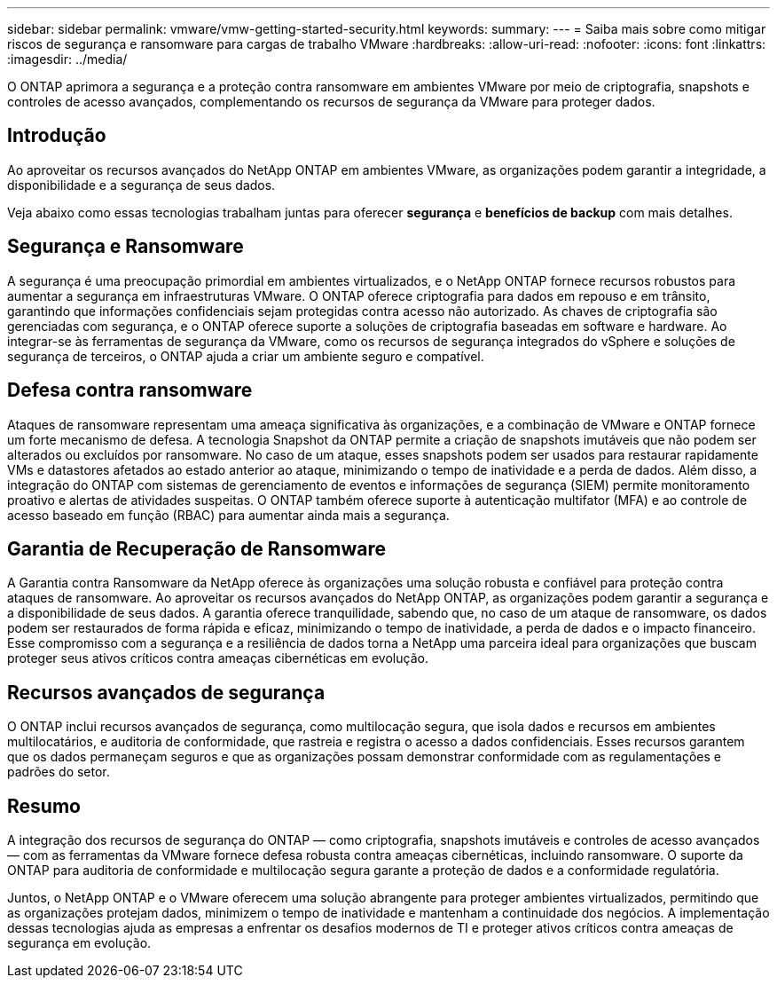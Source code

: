 ---
sidebar: sidebar 
permalink: vmware/vmw-getting-started-security.html 
keywords:  
summary:  
---
= Saiba mais sobre como mitigar riscos de segurança e ransomware para cargas de trabalho VMware
:hardbreaks:
:allow-uri-read: 
:nofooter: 
:icons: font
:linkattrs: 
:imagesdir: ../media/


[role="lead"]
O ONTAP aprimora a segurança e a proteção contra ransomware em ambientes VMware por meio de criptografia, snapshots e controles de acesso avançados, complementando os recursos de segurança da VMware para proteger dados.



== Introdução

Ao aproveitar os recursos avançados do NetApp ONTAP em ambientes VMware, as organizações podem garantir a integridade, a disponibilidade e a segurança de seus dados.

Veja abaixo como essas tecnologias trabalham juntas para oferecer *segurança* e *benefícios de backup* com mais detalhes.



== Segurança e Ransomware

A segurança é uma preocupação primordial em ambientes virtualizados, e o NetApp ONTAP fornece recursos robustos para aumentar a segurança em infraestruturas VMware.  O ONTAP oferece criptografia para dados em repouso e em trânsito, garantindo que informações confidenciais sejam protegidas contra acesso não autorizado.  As chaves de criptografia são gerenciadas com segurança, e o ONTAP oferece suporte a soluções de criptografia baseadas em software e hardware.  Ao integrar-se às ferramentas de segurança da VMware, como os recursos de segurança integrados do vSphere e soluções de segurança de terceiros, o ONTAP ajuda a criar um ambiente seguro e compatível.



== Defesa contra ransomware

Ataques de ransomware representam uma ameaça significativa às organizações, e a combinação de VMware e ONTAP fornece um forte mecanismo de defesa.  A tecnologia Snapshot da ONTAP permite a criação de snapshots imutáveis que não podem ser alterados ou excluídos por ransomware.  No caso de um ataque, esses snapshots podem ser usados para restaurar rapidamente VMs e datastores afetados ao estado anterior ao ataque, minimizando o tempo de inatividade e a perda de dados.  Além disso, a integração do ONTAP com sistemas de gerenciamento de eventos e informações de segurança (SIEM) permite monitoramento proativo e alertas de atividades suspeitas.  O ONTAP também oferece suporte à autenticação multifator (MFA) e ao controle de acesso baseado em função (RBAC) para aumentar ainda mais a segurança.



== Garantia de Recuperação de Ransomware

A Garantia contra Ransomware da NetApp oferece às organizações uma solução robusta e confiável para proteção contra ataques de ransomware.  Ao aproveitar os recursos avançados do NetApp ONTAP, as organizações podem garantir a segurança e a disponibilidade de seus dados.  A garantia oferece tranquilidade, sabendo que, no caso de um ataque de ransomware, os dados podem ser restaurados de forma rápida e eficaz, minimizando o tempo de inatividade, a perda de dados e o impacto financeiro.  Esse compromisso com a segurança e a resiliência de dados torna a NetApp uma parceira ideal para organizações que buscam proteger seus ativos críticos contra ameaças cibernéticas em evolução.



== Recursos avançados de segurança

O ONTAP inclui recursos avançados de segurança, como multilocação segura, que isola dados e recursos em ambientes multilocatários, e auditoria de conformidade, que rastreia e registra o acesso a dados confidenciais.  Esses recursos garantem que os dados permaneçam seguros e que as organizações possam demonstrar conformidade com as regulamentações e padrões do setor.



== Resumo

A integração dos recursos de segurança do ONTAP — como criptografia, snapshots imutáveis e controles de acesso avançados — com as ferramentas da VMware fornece defesa robusta contra ameaças cibernéticas, incluindo ransomware.  O suporte da ONTAP para auditoria de conformidade e multilocação segura garante a proteção de dados e a conformidade regulatória.

Juntos, o NetApp ONTAP e o VMware oferecem uma solução abrangente para proteger ambientes virtualizados, permitindo que as organizações protejam dados, minimizem o tempo de inatividade e mantenham a continuidade dos negócios.  A implementação dessas tecnologias ajuda as empresas a enfrentar os desafios modernos de TI e proteger ativos críticos contra ameaças de segurança em evolução.
